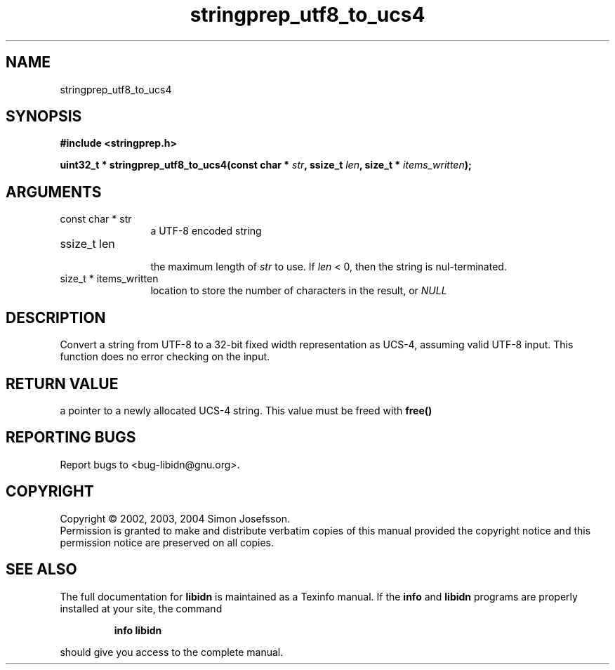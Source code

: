.TH "stringprep_utf8_to_ucs4" 3 "0.5.2" "libidn" "libidn"
.SH NAME
stringprep_utf8_to_ucs4
.SH SYNOPSIS
.B #include <stringprep.h>
.sp
.BI "uint32_t * stringprep_utf8_to_ucs4(const char * " str ", ssize_t " len ", size_t * " items_written ");"
.SH ARGUMENTS
.IP "const char * str" 12
 a UTF-8 encoded string
.IP "ssize_t len" 12
 the maximum length of 
.I "str "
to use. If 
.I "len "
< 0, then
the string is nul-terminated.
.IP "size_t * items_written" 12
 location to store the number of characters in the
result, or 
.I "NULL"
.
.SH "DESCRIPTION"
Convert a string from UTF-8 to a 32-bit fixed width
representation as UCS-4, assuming valid UTF-8 input.
This function does no error checking on the input.
.SH "RETURN VALUE"
 a pointer to a newly allocated UCS-4 string.
This value must be freed with 
.B "free()"
.
.SH "REPORTING BUGS"
Report bugs to <bug-libidn@gnu.org>.
.SH COPYRIGHT
Copyright \(co 2002, 2003, 2004 Simon Josefsson.
.br
Permission is granted to make and distribute verbatim copies of this
manual provided the copyright notice and this permission notice are
preserved on all copies.
.SH "SEE ALSO"
The full documentation for
.B libidn
is maintained as a Texinfo manual.  If the
.B info
and
.B libidn
programs are properly installed at your site, the command
.IP
.B info libidn
.PP
should give you access to the complete manual.

